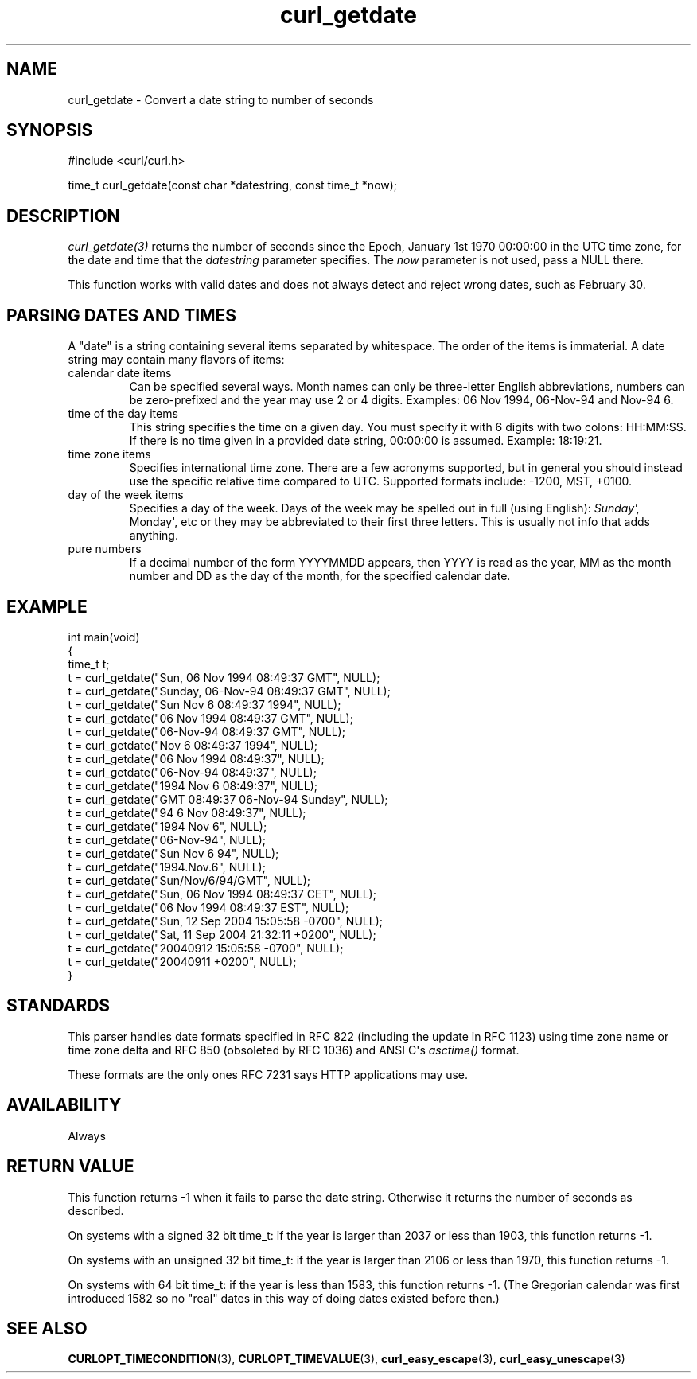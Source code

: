 .\" generated by cd2nroff 0.1 from curl_getdate.md
.TH curl_getdate 3 "January 31 2024" libcurl
.SH NAME
curl_getdate \- Convert a date string to number of seconds
.SH SYNOPSIS
.nf
#include <curl/curl.h>

time_t curl_getdate(const char *datestring, const time_t *now);
.fi
.SH DESCRIPTION
\fIcurl_getdate(3)\fP returns the number of seconds since the Epoch, January
1st 1970 00:00:00 in the UTC time zone, for the date and time that the
\fIdatestring\fP parameter specifies. The \fInow\fP parameter is not used,
pass a NULL there.

This function works with valid dates and does not always detect and reject
wrong dates, such as February 30.
.SH PARSING DATES AND TIMES
A "date" is a string containing several items separated by whitespace. The
order of the items is immaterial. A date string may contain many flavors of
items:
.IP "calendar date items"
Can be specified several ways. Month names can only be three\-letter English
abbreviations, numbers can be zero\-prefixed and the year may use 2 or 4
digits. Examples: 06 Nov 1994, 06\-Nov\-94 and Nov\-94 6.
.IP "time of the day items"
This string specifies the time on a given day. You must specify it with 6
digits with two colons: HH:MM:SS. If there is no time given in a provided date
string, 00:00:00 is assumed. Example: 18:19:21.
.IP "time zone items"
Specifies international time zone. There are a few acronyms supported, but in
general you should instead use the specific relative time compared to
UTC. Supported formats include: \-1200, MST, +0100.
.IP "day of the week items"
Specifies a day of the week. Days of the week may be spelled out in full
(using English): \fISunday\(aq, \fPMonday\(aq, etc or they may be abbreviated to their
first three letters. This is usually not info that adds anything.
.IP "pure numbers"
If a decimal number of the form YYYYMMDD appears, then YYYY is read as the
year, MM as the month number and DD as the day of the month, for the specified
calendar date.
.SH EXAMPLE
.nf
int main(void)
{
  time_t t;
  t = curl_getdate("Sun, 06 Nov 1994 08:49:37 GMT", NULL);
  t = curl_getdate("Sunday, 06-Nov-94 08:49:37 GMT", NULL);
  t = curl_getdate("Sun Nov  6 08:49:37 1994", NULL);
  t = curl_getdate("06 Nov 1994 08:49:37 GMT", NULL);
  t = curl_getdate("06-Nov-94 08:49:37 GMT", NULL);
  t = curl_getdate("Nov  6 08:49:37 1994", NULL);
  t = curl_getdate("06 Nov 1994 08:49:37", NULL);
  t = curl_getdate("06-Nov-94 08:49:37", NULL);
  t = curl_getdate("1994 Nov 6 08:49:37", NULL);
  t = curl_getdate("GMT 08:49:37 06-Nov-94 Sunday", NULL);
  t = curl_getdate("94 6 Nov 08:49:37", NULL);
  t = curl_getdate("1994 Nov 6", NULL);
  t = curl_getdate("06-Nov-94", NULL);
  t = curl_getdate("Sun Nov 6 94", NULL);
  t = curl_getdate("1994.Nov.6", NULL);
  t = curl_getdate("Sun/Nov/6/94/GMT", NULL);
  t = curl_getdate("Sun, 06 Nov 1994 08:49:37 CET", NULL);
  t = curl_getdate("06 Nov 1994 08:49:37 EST", NULL);
  t = curl_getdate("Sun, 12 Sep 2004 15:05:58 -0700", NULL);
  t = curl_getdate("Sat, 11 Sep 2004 21:32:11 +0200", NULL);
  t = curl_getdate("20040912 15:05:58 -0700", NULL);
  t = curl_getdate("20040911 +0200", NULL);
}
.fi
.SH STANDARDS
This parser handles date formats specified in RFC 822 (including the update in
RFC 1123) using time zone name or time zone delta and RFC 850 (obsoleted by
RFC 1036) and ANSI C\(aqs \fIasctime()\fP format.

These formats are the only ones RFC 7231 says HTTP applications may use.
.SH AVAILABILITY
Always
.SH RETURN VALUE
This function returns \-1 when it fails to parse the date string. Otherwise it
returns the number of seconds as described.

On systems with a signed 32 bit time_t: if the year is larger than 2037 or
less than 1903, this function returns \-1.

On systems with an unsigned 32 bit time_t: if the year is larger than 2106 or
less than 1970, this function returns \-1.

On systems with 64 bit time_t: if the year is less than 1583, this function
returns \-1. (The Gregorian calendar was first introduced 1582 so no "real"
dates in this way of doing dates existed before then.)
.SH SEE ALSO
.BR CURLOPT_TIMECONDITION (3),
.BR CURLOPT_TIMEVALUE (3),
.BR curl_easy_escape (3),
.BR curl_easy_unescape (3)
